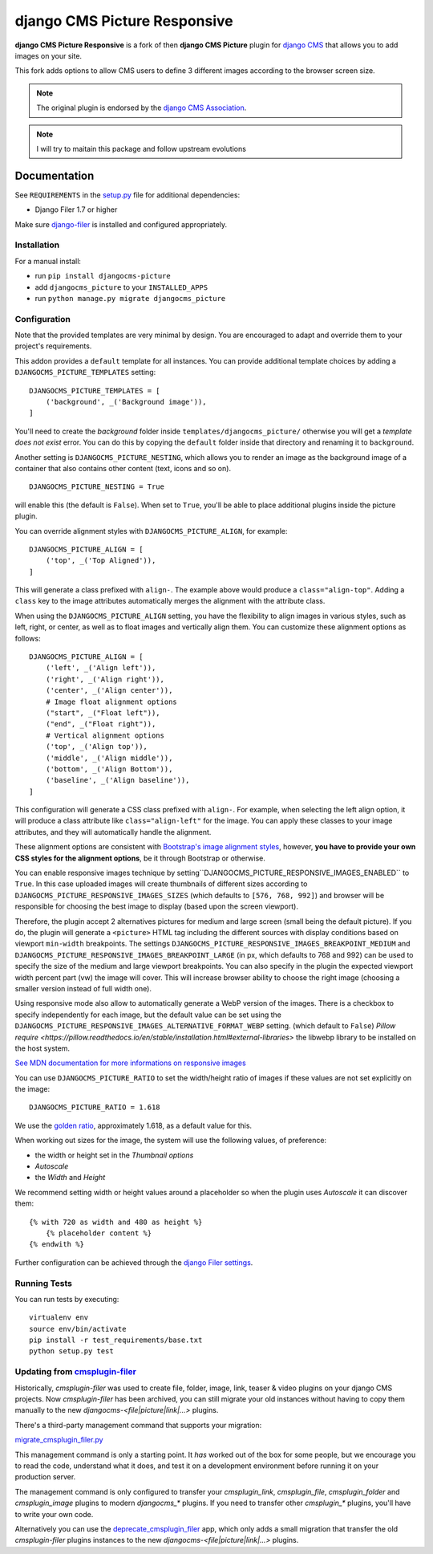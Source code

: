 =============================
django CMS Picture Responsive
=============================

|pypi| |build| |coverage|

**django CMS Picture Responsive** is a fork of then **django CMS Picture** plugin for `django CMS <http://django-cms.org>`_
that allows you to add images on your site.

This fork adds options to allow CMS users to define 3 different images according to the browser screen size.

.. note::

        The original plugin is endorsed by the `django CMS Association <https://www.django-cms.org/en/about-us/>`_.

.. note::
        
        I will try to maitain this package and follow upstream evolutions

.. image:: preview.gif


Documentation
=============

See ``REQUIREMENTS`` in the `setup.py <https://github.com/divio/djangocms-picture/blob/master/setup.py>`_
file for additional dependencies:

|python| |django| |djangocms|

* Django Filer 1.7 or higher

Make sure `django-filer <http://django-filer.readthedocs.io/en/latest/installation.html>`_
is installed and configured appropriately.


Installation
------------

For a manual install:

* run ``pip install djangocms-picture``
* add ``djangocms_picture`` to your ``INSTALLED_APPS``
* run ``python manage.py migrate djangocms_picture``


Configuration
-------------

Note that the provided templates are very minimal by design. You are encouraged
to adapt and override them to your project's requirements.

This addon provides a ``default`` template for all instances. You can provide
additional template choices by adding a ``DJANGOCMS_PICTURE_TEMPLATES``
setting::

    DJANGOCMS_PICTURE_TEMPLATES = [
        ('background', _('Background image')),
    ]

You'll need to create the `background` folder inside ``templates/djangocms_picture/``
otherwise you will get a *template does not exist* error. You can do this by
copying the ``default`` folder inside that directory and renaming it to
``background``.

Another setting is ``DJANGOCMS_PICTURE_NESTING``, which allows you to render an image
as the background image of a container that also contains other content (text, icons
and so on). ::

    DJANGOCMS_PICTURE_NESTING = True

will enable this (the default is ``False``). When set to ``True``, you'll be able to place additional
plugins inside the picture plugin.

You can override alignment styles with ``DJANGOCMS_PICTURE_ALIGN``, for example::

    DJANGOCMS_PICTURE_ALIGN = [
        ('top', _('Top Aligned')),
    ]

This will generate a class prefixed with ``align-``. The example above
would produce a ``class="align-top"``. Adding a ``class`` key to the image
attributes automatically merges the alignment with the attribute class.

When using the ``DJANGOCMS_PICTURE_ALIGN`` setting, you have the flexibility to align images in various styles, such as left, right, or center, as well as to float images and vertically align them. You can customize these alignment options as follows::

    DJANGOCMS_PICTURE_ALIGN = [        
        ('left', _('Align left')),
        ('right', _('Align right')),
        ('center', _('Align center')),
        # Image float alignment options
        ("start", _("Float left")),            
        ("end", _("Float right")),
        # Vertical alignment options
        ('top', _('Align top')),
        ('middle', _('Align middle')),
        ('bottom', _('Align Bottom')),
        ('baseline', _('Align baseline')),           
    ]

This configuration will generate a CSS class prefixed with ``align-``. For example, when selecting the left align option, it will produce a class attribute like ``class="align-left"`` for the image. You can apply these classes to your image attributes, and they will automatically handle the alignment.

These alignment options are consistent with `Bootstrap's image alignment styles <https://getbootstrap.com/docs/5.3/content/images/#aligning-images>`_, however, **you have to provide your own CSS styles for the alignment options**, be it through Bootstrap or otherwise.

You can enable responsive images technique by setting``DJANGOCMS_PICTURE_RESPONSIVE_IMAGES_ENABLED`` to ``True``.
In this case uploaded images will create thumbnails of different sizes according
to ``DJANGOCMS_PICTURE_RESPONSIVE_IMAGES_SIZES`` (which defaults to ``[576, 768, 992]``) and browser
will be responsible for choosing the best image to display (based upon the screen viewport).

Therefore, the plugin accept 2 alternatives pictures for medium and large screen (small being the default picture). 
If you do, the plugin will generate a ``<picture>`` HTML tag including the different sources with display conditions
based on viewport ``min-width`` breakpoints. The settings ``DJANGOCMS_PICTURE_RESPONSIVE_IMAGES_BREAKPOINT_MEDIUM`` and ``DJANGOCMS_PICTURE_RESPONSIVE_IMAGES_BREAKPOINT_LARGE``
(in px, which defaults to 768 and 992) can be used to specify the size of the medium and large viewport breakpoints. 
You can also specify in the plugin the expected viewport width percent part (vw) the image will cover.
This will increase browser ability to choose the right image (choosing a smaller version instead of full width one).

Using responsive mode also allow to automatically generate a WebP version of the images. 
There is a checkbox to specify independently for each image, but the default value  
can be set using the ``DJANGOCMS_PICTURE_RESPONSIVE_IMAGES_ALTERNATIVE_FORMAT_WEBP`` setting.
(which default to ``False``)
`Pillow require <https://pillow.readthedocs.io/en/stable/installation.html#external-libraries>` the libwebp library to be installed on the host system.

`See MDN documentation for more informations on responsive images <https://developer.mozilla.org/en-US/docs/Learn/HTML/Multimedia_and_embedding/Responsive_images>`_

You can use ``DJANGOCMS_PICTURE_RATIO`` to set the width/height ratio of images
if these values are not set explicitly on the image::

    DJANGOCMS_PICTURE_RATIO = 1.618

We use the `golden ratio <https://en.wikipedia.org/wiki/golden_ratio>`_,
approximately 1.618, as a default value for this.

When working out sizes for the image, the system will use the following values,
of preference:

* the width or height set in the *Thumbnail options*
* *Autoscale*
* the *Width* and *Height*

We recommend setting width or height values around a placeholder so
when the plugin uses *Autoscale* it can discover them::

    {% with 720 as width and 480 as height %}
        {% placeholder content %}
    {% endwith %}

Further configuration can be achieved through the
`django Filer settings <https://django-filer.readthedocs.io/en/latest/settings.html>`_.


Running Tests
-------------

You can run tests by executing::

    virtualenv env
    source env/bin/activate
    pip install -r test_requirements/base.txt
    python setup.py test


.. |pypi| image:: https://badge.fury.io/py/djangocms-picture-responsive.svg
    :target: http://badge.fury.io/py/djangocms-picture-responsive
.. |build| image:: https://travis-ci.org/divio/djangocms-picture.svg?branch=master
    :target: https://travis-ci.org/divio/djangocms-picture
.. |coverage| image:: https://codecov.io/gh/divio/djangocms-picture/branch/master/graph/badge.svg
    :target: https://codecov.io/gh/divio/djangocms-picture

.. |python| image:: https://img.shields.io/badge/python-3.5+-blue.svg
    :target: https://pypi.org/project/djangocms-picture/
.. |django| image:: https://img.shields.io/badge/django-2.2,%203.0,%203.1-blue.svg
    :target: https://www.djangoproject.com/
.. |djangocms| image:: https://img.shields.io/badge/django%20CMS-3.7%2B-blue.svg
    :target: https://www.django-cms.org/


Updating from `cmsplugin-filer <https://github.com/django-cms/cmsplugin-filer>`_
--------------------------------------------------------------------------------

Historically, `cmsplugin-filer` was used to create file, folder, image, link, teaser & video plugins on your django CMS projects. Now `cmsplugin-filer` has been archived, you can still migrate your old instances without having to copy them manually to the new `djangocms-<file|picture|link|...>` plugins.

There's a third-party management command that supports your migration:

`migrate_cmsplugin_filer.py <https://gist.github.com/corentinbettiol/84a6ea7e4d047fc01861b0af15fd60f0>`_

This management command is only a starting point. It *has* worked out of the box for some people, but we encourage you to read the code, understand what it does, and test it on a development environment before running it on your production server.

The management command is only configured to transfer your `cmsplugin_link`, `cmsplugin_file`, `cmsplugin_folder` and `cmsplugin_image` plugins to modern `djangocms_*` plugins. If you need to transfer other `cmsplugin_*` plugins, you'll have to write your own code.

Alternatively you can use the `deprecate_cmsplugin_filer <https://github.com/ImaginaryLandscape/deprecate_cmsplugin_filer>`_ app, which only adds a small migration that transfer the old `cmsplugin-filer` plugins instances to the new `djangocms-<file|picture|link|...>` plugins.
